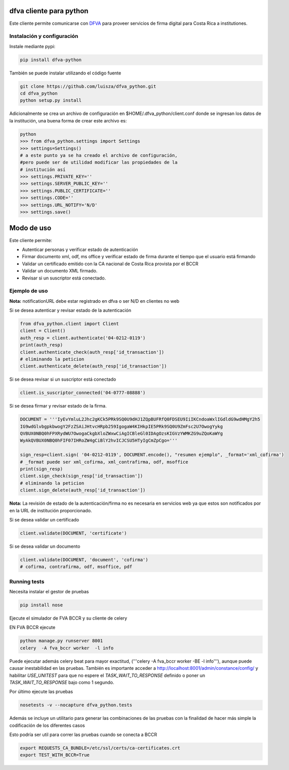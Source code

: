 dfva cliente para python
#############################

Este cliente permite comunicarse con DFVA_ para proveer servicios de firma digital para Costa Rica a institutiones.

.. _DFVA: https://github.com/luisza/dfva

Instalación y configuración
--------------------------------

Instale mediante pypi:

.. code:: bash

    pip install dfva-python

También se puede instalar utilizando el código fuente

.. code:: bash

   git clone https://github.com/luisza/dfva_python.git
   cd dfva_python
   python setup.py install

Adicionalmente se crea un archivo de configuración en $HOME/.dfva_python/client.conf donde se ingresan los datos de la institución, una buena forma de crear este archivo es:

.. code:: python

   python 
   >>> from dfva_python.settings import Settings
   >>> settings=Settings()
   # a este punto ya se ha creado el archivo de configuración, 
   #pero puede ser de utilidad modificar las propiedades de la 
   # institución así
   >>> settings.PRIVATE_KEY=''
   >>> settings.SERVER_PUBLIC_KEY=''
   >>> settings.PUBLIC_CERTIFICATE=''
   >>> settings.CODE=''
   >>> settings.URL_NOTIFY='N/D'
   >>> settings.save()  

Modo de uso 
################

Este cliente permite:

* Autenticar personas y verificar estado de autenticación
* Firmar documento xml, odf, ms office y verificar estado de firma durante el tiempo que el usuario está firmando
* Validar un certificado emitido con la CA nacional de Costa Rica provista por el BCCR
* Validar un documento XML firmado.
* Revisar si un suscriptor está conectado.


Ejemplo de uso
----------------

**Nota:** notificationURL debe estar registrado en dfva o ser N/D en clientes no web

Si se desea autenticar y revisar estado de la autenticación

.. code:: python

    from dfva_python.client import Client
    client = Client()
    auth_resp = client.authenticate('04-0212-0119')
    print(auth_resp)
    client.authenticate_check(auth_resp['id_transaction'])
    # eliminando la peticion
    client.authenticate_delete(auth_resp['id_transaction'])


Si se desea revisar si un suscriptor está conectado

.. code:: python

    client.is_suscriptor_connected('04-0777-08888')


Si se desea firmar y revisar estado de la firma.

.. code:: python

    DOCUMENT = '''IyEvYmluL2Jhc2gKCk5PRk9SQ0U9dHJ1ZQpBUFRfQ0FDSEU9IiIKCndoaWxlIGdldG9wdHMgY2h5
    IG9wdGlvbgpkbwogY2FzZSAiJHtvcHRpb259IgogaW4KIHkpIE5PRk9SQ0U9ZmFsc2U7OwogYykg
    QVBUX0NBQ0hFPXRydWU7OwogaCkgbXloZWxwCiAgICBleGl0IDAgOzsKIGVzYWMKZG9uZQoKaWYg
    WyAkQVBUX0NBQ0hFIF07IHRoZW4gCiBlY2hvICJCSU5HTyIgCmZpCgo='''

    sign_resp=client.sign( '04-0212-0119', DOCUMENT.encode(), "resumen ejemplo", _format='xml_cofirma')
    # _format puede ser xml_cofirma, xml_contrafirma, odf, msoffice
    print(sign_resp)
    client.sign_check(sign_resp['id_transaction'])
    # eliminando la peticion
    client.sign_delete(auth_resp['id_transaction'])

**Nota:** La revisión de estado de la autenticación/firma no es necesaria en servicios web ya que estos son notificados por en la URL de institución proporcionado.

Si se desea validar un certificado

.. code:: python

    client.validate(DOCUMENT, 'certificate')
    

Si se desea validar un documento

.. code:: python

    client.validate(DOCUMENT, 'document', 'cofirma')
    # cofirma, contrafirma, odf, msoffice, pdf


Running tests
----------------

Necesita instalar el gestor de pruebas 

.. code:: python

    pip install nose


Ejecute el simulador de FVA BCCR  y su cliente de celery

EN FVA BCCR ejecute 

.. code:: bash

    python manage.py runserver 8001
    celery  -A fva_bccr worker  -l info

Puede ejecutar además celery beat  para mayor exactitud, 
('''celery  -A fva_bccr worker -BE -l info'''), aunque puede causar inestabilidad
en las pruebas.  También es importante acceder a http://localhost:8001/admin/constance/config/
y habilitar `USE_UNITEST` para que no espere el `TASK_WAIT_TO_RESPONSE`  definido o 
poner un `TASK_WAIT_TO_RESPONSE`  bajo como 1 segundo.



Por último ejecute las pruebas

.. code:: bash

    nosetests -v --nocapture dfva_python.tests


Además se incluye un utilitario para generar las combinaciones de las pruebas
con la finalidad de hacer más simple la codificación de los diferentes casos

.. code:: python
    from dfva_python.utils_test import build_test_document_python
    build_test_document_python("TestAuthenticate")


Esto podría ser util para correr las pruebas cuando se conecta a BCCR

.. code:: bash

    export REQUESTS_CA_BUNDLE=/etc/ssl/certs/ca-certificates.crt
    export TEST_WITH_BCCR=True
